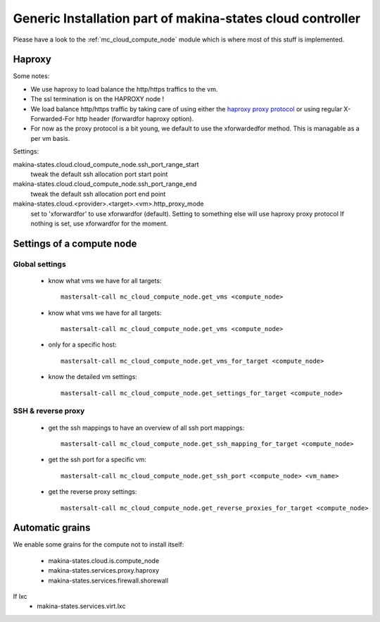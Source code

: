 Generic Installation part of makina-states cloud controller
============================================================

Please have a look to the :ref:`mc_cloud_compute_node` module which is where most of this stuff is implemented.

Haproxy
----------
Some notes:

- We use haproxy to load balance the http/https traffics to the vm.
- The ssl termination is on the HAPROXY node !
- We load balance http/https traffic by taking care of using either the `haproxy proxy protocol <http://haproxy.1wt.eu/download/1.5/doc/proxy-protocol.txt>`_ or using regular
  X-Forwarded-For http header (forwardfor haproxy option).

- For now as the proxy protocol is a bit young, we default to use the
  xforwardedfor method. This is managable as a per vm basis.

Settings:

makina-states.cloud.cloud_compute_node.ssh_port_range_start
    tweak the default ssh allocation port start point
makina-states.cloud.cloud_compute_node.ssh_port_range_end
    tweak the default ssh allocation port end point

makina-states.cloud.<provider>.<target>.<vm>.http_proxy_mode
    set to 'xforwardfor' to use xforwardfor (default).
    Setting to something else will use haproxy proxy protocol
    If nothing is set, use xforwardfor for the moment.


Settings of a compute node
--------------------------
Global settings
++++++++++++++++++
    - know what vms we have for all targets::

        mastersalt-call mc_cloud_compute_node.get_vms <compute_node>

    - know what vms we have for all targets::

        mastersalt-call mc_cloud_compute_node.get_vms <compute_node>

    - only for a specific host::

        mastersalt-call mc_cloud_compute_node.get_vms_for_target <compute_node>

    - know the detailed vm settings::

        mastersalt-call mc_cloud_compute_node.get_settings_for_target <compute_node>

SSH & reverse proxy
+++++++++++++++++++

    - get the ssh mappings to have an overview of all ssh port mappings::

       mastersalt-call mc_cloud_compute_node.get_ssh_mapping_for_target <compute_node>

    - get the ssh port for a specific vm::

       mastersalt-call mc_cloud_compute_node.get_ssh_port <compute_node> <vm_name>

    - get the reverse proxy settings::

        mastersalt-call mc_cloud_compute_node.get_reverse_proxies_for_target <compute_node>


Automatic grains
-------------------
We enable some grains for the compute not to install itself:

    - makina-states.cloud.is.compute_node
    - makina-states.services.proxy.haproxy
    - makina-states.services.firewall.shorewall

If lxc
    - makina-states.services.virt.lxc
